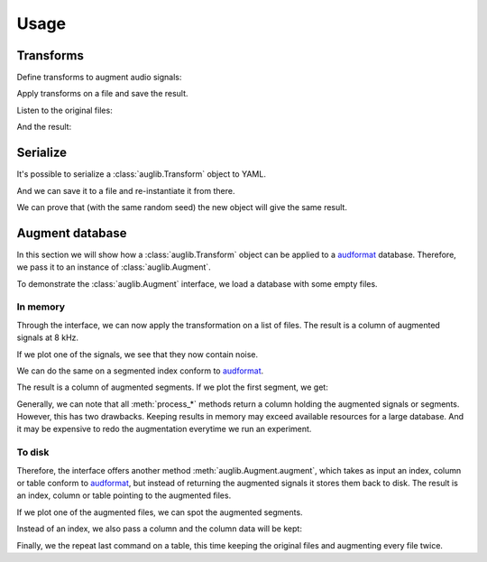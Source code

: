 Usage
=====

.. jupyter-execute::
    :hide-code:
    :hide-output:

    import numpy as np
    import matplotlib.pyplot as plt
    import pandas as pd

    import audb


    audb.config.REPOSITORIES = [
        audb.Repository(
            name='data-public-local',
            host='https://artifactory.audeering.com/artifactory',
            backend='artifactory',
        ),
    ]


    def series_to_html(self):
        df = self.to_frame()
        df.columns = ['']
        return df._repr_html_()
    setattr(pd.Series, '_repr_html_', series_to_html)


    def index_to_html(self):
        return self.to_frame(index=False)._repr_html_()
    setattr(pd.Index, '_repr_html_', index_to_html)


    def plot(signal, sampling_rate):
        t = np.arange(len(signal)) / sampling_rate
        plt.xlabel('Seconds')
        plt.ylabel('Amplitude')
        plt.plot(t, signal)

.. jupyter-execute::

    import audb
    import audiofile
    import auglib

    auglib.utils.random_seed(1)

Transforms
~~~~~~~~~~

Define transforms to augment audio signals:

.. jupyter-execute::

    transform = auglib.transform.Compose([
        auglib.transform.AppendValue(5.0),
        auglib.transform.Append(
            'docs/_static/speech/sample1.wav',
            transform=auglib.transform.GainStage(4.0)
        ),
        auglib.transform.AppendValue(5.0),
        auglib.transform.Mix(
            'docs/_static/noise/babble.wav',
            gain_aux_db=2.0,
            read_pos_aux=20.0,
            transform=auglib.transform.NormalizeByPeak(),
        ),
        auglib.transform.Mix(
            'docs/_static/noise/music.wav',
            gain_aux_db=-12.0,
            write_pos_base=3.0,
            loop_aux=True,
            transform=auglib.transform.FFTConvolve(
                'docs/_static/ir/small-speaker.wav',
                keep_tail=True,
            )
        ),
        auglib.transform.FFTConvolve('docs/_static/ir/factory-hall.wav'),
        auglib.transform.BandPass(1000.0, 1800.0),
        auglib.transform.PinkNoise(gain_db=-30.0),
        auglib.transform.Clip(),
    ])

Apply transforms on a file and save the result.

.. jupyter-execute::

    with auglib.AudioBuffer.read('docs/_static/speech/sample2.wav') as buf:
        transform(buf)
        buf.write('docs/_static/speech/augmented.wav')

Listen to the original files:

.. raw:: html

    <audio controls="controls">
      <source src="_static/speech/sample1.wav" type="audio/wav">
      Your browser does not support the <code>audio</code> element.
    </audio>
    <br>
    <audio controls="controls">
      <source src="_static/speech/sample2.wav" type="audio/wav">
      Your browser does not support the <code>audio</code> element.
    </audio>
    <br>
    <br>

And the result:

.. raw:: html

    <audio controls="controls">
      <source src="_static/speech/augmented.wav" type="audio/wav">
      Your browser does not support the <code>audio</code> element.
    </audio>
    <br>
    <br>

Serialize
~~~~~~~~~

It's possible to serialize a
:class:`auglib.Transform` object
to YAML.

.. jupyter-execute::

    print(transform.to_yaml_s())

And we can save it to a file and re-instantiate it from there.

.. jupyter-execute::

    file = 'transform.yaml'
    transform.to_yaml(file)
    transform_from_yaml = auglib.Transform.from_yaml(file)

We can prove that (with the same random seed)
the new object will give the same result.

.. jupyter-execute::

    import numpy as np

    auglib.utils.random_seed(1)
    with auglib.AudioBuffer.read('docs/_static/speech/sample2.wav') as buf:
        y = transform(buf).data.copy()

    auglib.utils.random_seed(1)
    with auglib.AudioBuffer.read('docs/_static/speech/sample2.wav') as buf:
        y_from_yaml = transform_from_yaml(buf).data.copy()

    np.testing.assert_equal(y, y_from_yaml)

Augment database
~~~~~~~~~~~~~~~~

In this section we will show how a :class:`auglib.Transform`
object can be applied to a audformat_ database.
Therefore, we pass it to an instance of :class:`auglib.Augment`.

.. jupyter-execute::

    transform = auglib.transform.WhiteNoiseUniform()
    augment = auglib.Augment(
        transform=transform, # apply transformation
        num_workers=5,       # using 5 threads
    )

To demonstrate the :class:`auglib.Augment` interface,
we load a database with some empty files.

.. Pre-load database to cache
.. jupyter-execute::
    :stderr:
    :hide-code:
    :hide-output:

    db = audb.load('testdata', version='1.5.0')

.. jupyter-execute::

    db = audb.load('testdata', version='1.5.0')

.. jupyter-execute::
    :hide-code:

    signal, sampling_rate = audiofile.read(db.files[0])
    plot(signal, sampling_rate)

In memory
^^^^^^^^^

Through the interface, we can now apply the
transformation on a list of files.
The result is a column of augmented signals at 8 kHz.

.. jupyter-execute::

    files = db.files[:5]
    result = augment.process_files(
        files=files,
    )
    result

If we plot one of the signals,
we see that they now contain noise.

.. jupyter-execute::
    :hide-code:

    plot(result[0][0], sampling_rate)

We can do the same on a segmented index conform to audformat_.

.. jupyter-execute::

    index = db.segments[:5]
    result = augment.process_index(
        index=index,
    )
    result

The result is a column of augmented segments.
If we plot the first segment, we get:

.. jupyter-execute::
    :hide-code:

    plot(result[0][0], sampling_rate)

Generally, we can note that all :meth:`process_*` methods
return a column holding the augmented signals or segments.
However, this has two drawbacks.
Keeping results in memory may exceed available resources
for a large database.
And it may be expensive to redo the
augmentation everytime we run an experiment.

To disk
^^^^^^^

Therefore, the interface offers another method
:meth:`auglib.Augment.augment`, which takes
as input an index, column or table conform to audformat_,
but instead of returning the augmented signals
it stores them back to disk.
The result is an index, column or table pointing to the augmented files.

.. jupyter-execute::

    segments = db.segments[:10]
    result = augment.augment(
        data=segments,
        cache_root='cache',
    )
    result

If we plot one of the augmented files,
we can spot the augmented segments.

.. jupyter-execute::
    :hide-code:

    augmented_signal, _ = audiofile.read(result[0][0])
    plot(augmented_signal, sampling_rate)

Instead of an index, we also pass a column and
the column data will be kept:

.. jupyter-execute::

    column = db['happiness.dev.gold']['happiness'].get()[:10]
    result = augment.augment(
        data=column,
        cache_root='cache',
    )
    result

Finally, we the repeat last command on a table,
this time keeping the original files
and augmenting every file twice.

.. jupyter-execute::

    table = db['happiness.dev.gold'].get()[:10]
    result = augment.augment(
        data=table,
        cache_root='cache',
        modified_only=False,
        num_variants=2,
    )
    result

.. _audformat: https://audeering.github.io/audformat/data-format.html
